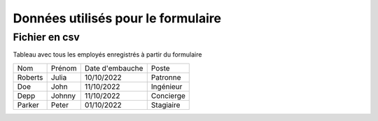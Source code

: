 Données utilisés pour le formulaire
===================================


Fichier en csv
---------------------

Tableau avec tous les employés enregistrés à partir du formulaire

+--------------+----------+-----------------+---------------+
|    Nom       |  Prénom  | Date d'embauche |     Poste     |
+--------------+----------+-----------------+---------------+            
|    Roberts   |  Julia   |   10/10/2022    |    Patronne   |  
+--------------+----------+-----------------+---------------+   
|    Doe       |  John    |   11/10/2022    |   Ingénieur   |
+--------------+----------+-----------------+---------------+ 
|    Depp      |  Johnny  |   11/10/2022    |   Concierge   |
+--------------+----------+-----------------+---------------+    
|    Parker    |   Peter  |   01/10/2022    |   Stagiaire   |
+--------------+----------+-----------------+---------------+    
